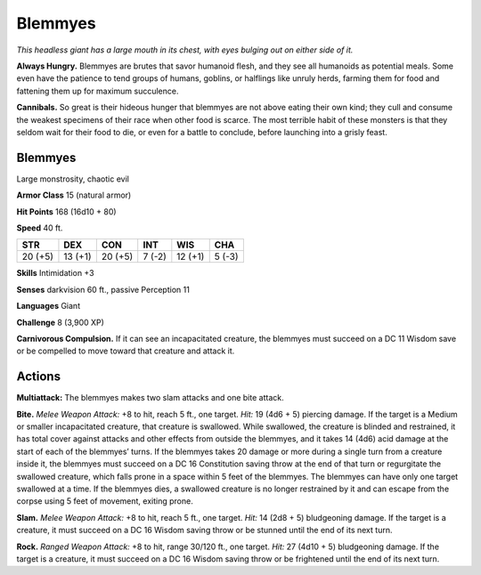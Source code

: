 
.. _tob:blemmyes:

Blemmyes
--------

*This headless giant has a large mouth in its chest, with eyes bulging
out on either side of it.*

**Always Hungry.** Blemmyes are brutes that savor humanoid
flesh, and they see all humanoids as potential meals. Some even
have the patience to tend groups of humans, goblins, or halflings
like unruly herds, farming them for food and fattening them up
for maximum succulence.

**Cannibals.** So great is their hideous hunger that blemmyes
are not above eating their own kind; they cull and consume the
weakest specimens of their race when other food is scarce. The
most terrible habit of these monsters is that they seldom wait
for their food to die, or even for a battle to conclude, before
launching into a grisly feast.

Blemmyes
~~~~~~~~

Large monstrosity, chaotic evil

**Armor Class** 15 (natural armor)

**Hit Points** 168 (16d10 + 80)

**Speed** 40 ft.

+-----------+-----------+-----------+-----------+-----------+-----------+
| STR       | DEX       | CON       | INT       | WIS       | CHA       |
+===========+===========+===========+===========+===========+===========+
| 20 (+5)   | 13 (+1)   | 20 (+5)   | 7 (-2)    | 12 (+1)   | 5 (-3)    |
+-----------+-----------+-----------+-----------+-----------+-----------+

**Skills** Intimidation +3

**Senses** darkvision 60 ft., passive
Perception 11

**Languages** Giant

**Challenge** 8 (3,900 XP)

**Carnivorous Compulsion.** If it can
see an incapacitated creature,
the blemmyes must succeed
on a DC 11 Wisdom save
or be compelled to move
toward that creature and
attack it.

Actions
~~~~~~~

**Multiattack:** The blemmyes
makes two slam attacks and
one bite attack.

**Bite.** *Melee Weapon Attack:* +8
to hit, reach 5 ft., one target. *Hit:* 19
(4d6 + 5) piercing damage. If the target is a
Medium or smaller incapacitated creature, that
creature is swallowed. While swallowed, the
creature is blinded and restrained, it has total
cover against attacks and other effects from
outside the blemmyes, and it takes 14 (4d6)
acid damage at the start of each of the blemmyes’ turns. If the
blemmyes takes 20 damage or more during a single turn from
a creature inside it, the blemmyes must succeed on a DC 16
Constitution saving throw at the end of that turn or regurgitate
the swallowed creature, which falls prone in a space within
5 feet of the blemmyes. The blemmyes can have only one
target swallowed at a time. If the blemmyes dies, a swallowed
creature is no longer restrained by it and can escape from the
corpse using 5 feet of movement, exiting prone.

**Slam.** *Melee Weapon Attack:* +8 to hit, reach 5 ft., one target.
*Hit:* 14 (2d8 + 5) bludgeoning damage. If the target is a
creature, it must succeed on a DC 16 Wisdom saving throw or
be stunned until the end of its next turn.

**Rock.** *Ranged Weapon Attack:* +8 to hit, range 30/120 ft., one
target. *Hit:* 27 (4d10 + 5) bludgeoning damage. If the target is
a creature, it must succeed on a DC 16 Wisdom saving throw
or be frightened until the end of its next turn.
